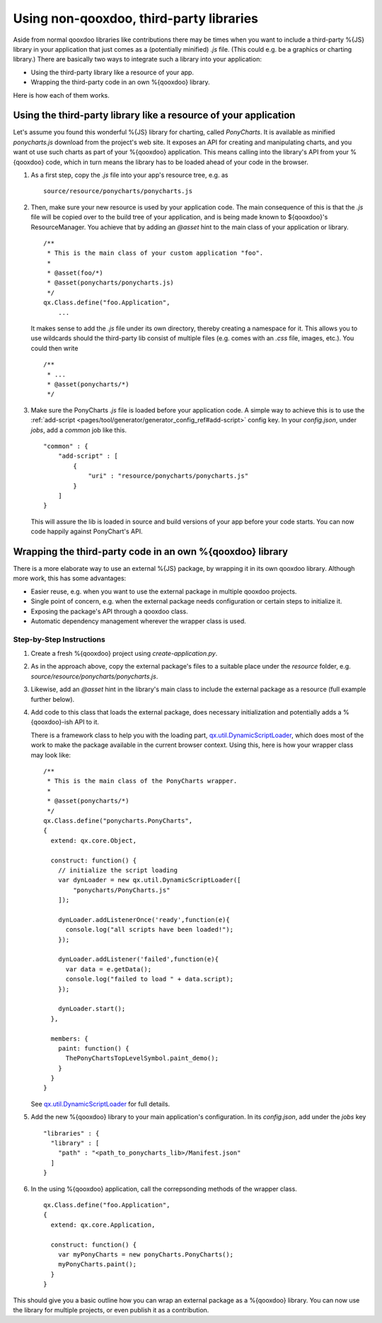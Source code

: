 Using non-qooxdoo, third-party libraries
*****************************************

Aside from normal qooxdoo libraries like contributions there may be times when you want to include a third-party %{JS} library in your application that just comes as a (potentially minified) *.js* file. (This could e.g. be a graphics or charting library.) There are basically two ways to integrate such a library into your application:

- Using the third-party library like a resource of your app.
- Wrapping the third-party code in an own %{qooxdoo} library.

Here is how each of them works.

Using the third-party library like a resource of your application
==================================================================

Let's assume you found this wonderful %{JS} library for charting, called *PonyCharts*. It is available as minified *ponycharts.js* download from the project's web site. It exposes an API for creating and manipulating charts, and you want ot use such charts as part of your %{qooxdoo} application. This means calling into the library's API from your %{qooxdoo} code, which in turn means the library has to be loaded ahead of your code in the browser.

#. As a first step, copy the *.js* file into your app's resource tree, e.g. as

   ::

       source/resource/ponycharts/ponycharts.js

#. Then, make sure your new resource is used by your application code. The main consequence of this is that the *.js* file will be copied over to the build tree of your application, and is being made known to ${qooxdoo}'s ResourceManager. You achieve that by adding an *@asset* hint to the main class of your application or library.

   ::

       /**
        * This is the main class of your custom application "foo".
        *
        * @asset(foo/*)
        * @asset(ponycharts/ponycharts.js)
        */
       qx.Class.define("foo.Application",
           ...
                
   It makes sense to add the *.js* file under its own directory, thereby creating a namespace for it. This allows you to use wildcards should the third-party lib consist of multiple files (e.g. comes with an *.css* file, images, etc.). You could then write

   ::

       /**
        * ...
        * @asset(ponycharts/*)
        */

#. Make sure the PonyCharts *.js* file is loaded before your application code. A simple way to achieve this is to use the :ref:`add-script <pages/tool/generator/generator_config_ref#add-script>` config key. In your `config.json`, under *jobs*, add a *common* job like this.

   ::

       "common" : {
           "add-script" : [
               {
                   "uri" : "resource/ponycharts/ponycharts.js"
               }
           ]
       }

   This will assure the lib is loaded in source and build versions of your app before your code starts. You can now code happily against PonyChart's API.


Wrapping the third-party code in an own %{qooxdoo} library
===========================================================

There is a more elaborate way to use an external %{JS} package, by wrapping it in its own qooxdoo library. Although more work, this has some advantages:

- Easier reuse, e.g. when you want to use the external package in multiple qooxdoo projects.
- Single point of concern, e.g. when the external package needs configuration or certain steps to initialize it.
- Exposing the package's API through a qooxdoo class.
- Automatic dependency management wherever the wrapper class is used.

Step-by-Step Instructions
--------------------------

#. Create a fresh %{qooxdoo} project using `create-application.py`.
#. As in the approach above, copy the external package's files to a suitable place under the `resource` folder, e.g. `source/resource/ponycharts/ponycharts.js`.
#. Likewise, add an `@asset` hint in the library's main class to include the external package as a resource (full example further below).
#. Add code to this class that loads the external package, does necessary initialization and potentially adds a %{qooxdoo}-ish API to it.

   There is a framework class to help you with the loading part, `qx.util.DynamicScriptLoader <http://demo.qooxdoo.org/%{version}/apiviewer/#qx.util.DynamicScriptLoader>`_, which does most of the work to make the package available in the current browser context. Using this, here is how your wrapper class may look like:

   ::

        /**
         * This is the main class of the PonyCharts wrapper.
         *
         * @asset(ponycharts/*)
         */
        qx.Class.define("ponycharts.PonyCharts",
        {
          extend: qx.core.Object,

          construct: function() {
            // initialize the script loading
            var dynLoader = new qx.util.DynamicScriptLoader([
                "ponycharts/PonyCharts.js"
            ]);

            dynLoader.addListenerOnce('ready',function(e){
              console.log("all scripts have been loaded!");
            });

            dynLoader.addListener('failed',function(e){
              var data = e.getData();
              console.log("failed to load " + data.script);
            });

            dynLoader.start();
          },

          members: {
            paint: function() {
              ThePonyChartsTopLevelSymbol.paint_demo();
            }
          }
        }

   See `qx.util.DynamicScriptLoader`_ for full details.

#. Add the new %{qooxdoo} library to your main application's configuration. In its *config.json*, add under the *jobs* key

   ::

      "libraries" : {
        "library" : [
          "path" : "<path_to_ponycharts_lib>/Manifest.json"
        ]
      }

#. In the using %{qooxdoo} application, call the correpsonding methods of the wrapper class.

   ::

        qx.Class.define("foo.Application",
        {
          extend: qx.core.Application,

          construct: function() {
            var myPonyCharts = new ponyCharts.PonyCharts();
            myPonyCharts.paint();
          }
        }
 
This should give you a basic outline how you can wrap an external package as a %{qooxdoo} library. You can now use the library for multiple projects, or even publish it as a contribution.
